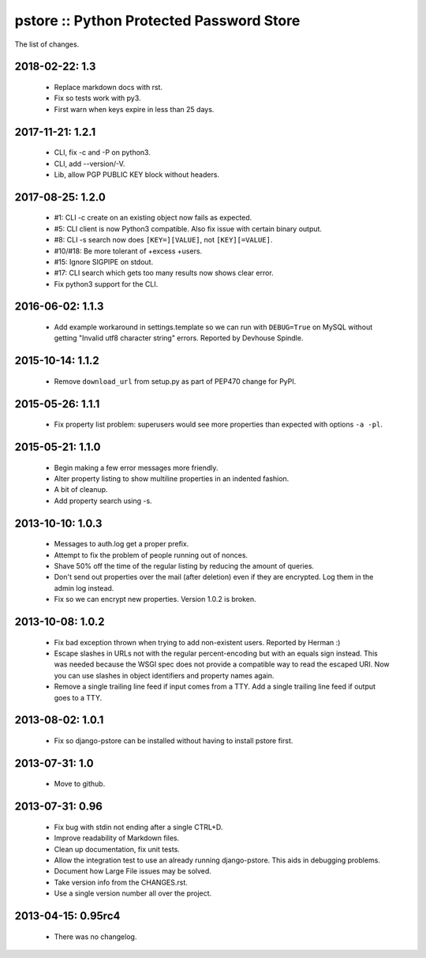 pstore :: Python Protected Password Store
=========================================

The list of changes.


2018-02-22: 1.3
---------------
 * Replace markdown docs with rst.
 * Fix so tests work with py3.
 * First warn when keys expire in less than 25 days.

2017-11-21: 1.2.1
-----------------
 * CLI, fix -c and -P on python3.
 * CLI, add --version/-V.
 * Lib, allow PGP PUBLIC KEY block without headers.

2017-08-25: 1.2.0
-----------------
 * #1: CLI -c create on an existing object now fails as expected.
 * #5: CLI client is now Python3 compatible. Also fix issue with certain
   binary output.
 * #8: CLI -s search now does ``[KEY=][VALUE]``, not ``[KEY][=VALUE]``.
 * #10/#18: Be more tolerant of +excess +users.
 * #15: Ignore SIGPIPE on stdout.
 * #17: CLI search which gets too many results now shows clear error.
 * Fix python3 support for the CLI.

2016-06-02: 1.1.3
-----------------
 * Add example workaround in settings.template so we can run with
   ``DEBUG=True`` on MySQL without getting "Invalid utf8 character string"
   errors. Reported by Devhouse Spindle.

2015-10-14: 1.1.2
-----------------
 * Remove ``download_url`` from setup.py as part of PEP470 change for
   PyPI.

2015-05-26: 1.1.1
-----------------
 * Fix property list problem: superusers would see more properties
   than expected with options ``-a -pl``.

2015-05-21: 1.1.0
-----------------
 * Begin making a few error messages more friendly.
 * Alter property listing to show multiline properties in an indented
   fashion.
 * A bit of cleanup.
 * Add property search using -s.

2013-10-10: 1.0.3
-----------------
 * Messages to auth.log get a proper prefix.
 * Attempt to fix the problem of people running out of nonces.
 * Shave 50% off the time of the regular listing by reducing the amount
   of queries.
 * Don't send out properties over the mail (after deletion) even if they
   are encrypted. Log them in the admin log instead.
 * Fix so we can encrypt new properties. Version 1.0.2 is broken.

2013-10-08: 1.0.2
-----------------
 * Fix bad exception thrown when trying to add non-existent users.
   Reported by Herman :)
 * Escape slashes in URLs not with the regular percent-encoding but
   with an equals sign instead. This was needed because the WSGI spec
   does not provide a compatible way to read the escaped URI. Now you
   can use slashes in object identifiers and property names again.
 * Remove a single trailing line feed if input comes from a TTY. Add
   a single trailing line feed if output goes to a TTY.

2013-08-02: 1.0.1
-----------------
 * Fix so django-pstore can be installed without having to install
   pstore first.

2013-07-31: 1.0
---------------
 * Move to github.

2013-07-31: 0.96
----------------
 * Fix bug with stdin not ending after a single CTRL+D.
 * Improve readability of Markdown files.
 * Clean up documentation, fix unit tests.
 * Allow the integration test to use an already running django-pstore.
   This aids in debugging problems.
 * Document how Large File issues may be solved.
 * Take version info from the CHANGES.rst.
 * Use a single version number all over the project.

2013-04-15: 0.95rc4
-------------------
 * There was no changelog.
